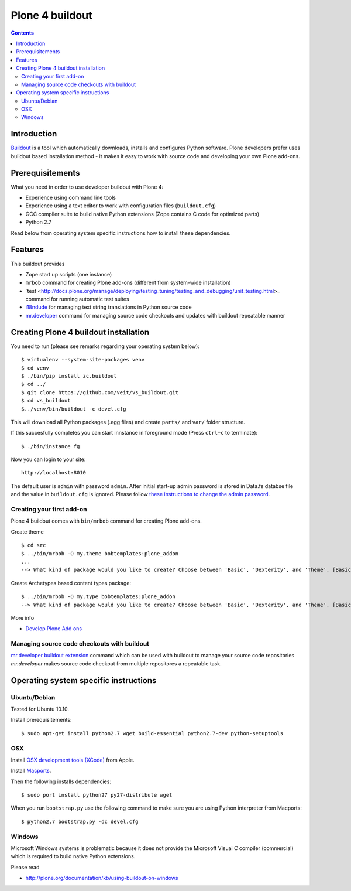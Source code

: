 ================
Plone 4 buildout
================

.. contents ::

Introduction
------------

`Buildout <http://www.buildout.org>`_ is a tool which automatically downloads,
installs and configures Python software. Plone developers prefer uses buildout
based installation method - it makes it easy to work with source code and
developing your own Plone add-ons.

Prerequisitements
-----------------

What you need in order to use developer buildout with Plone 4:

* Experience using command line tools
* Experience using a text editor to work with configuration files
  (``buildout.cfg``)
* GCC compiler suite to build native Python extensions (Zope contains C code for
  optimized parts)
* Python 2.7

Read below from operating system specific instructions how to install these
dependencies.

Features
--------

This buildout provides

* Zope start up scripts (one instance)
* ``mrbob`` command for creating Plone add-ons (different from system-wide
  installation)
* `test
  <http://docs.plone.org/manage/deploying/testing_tuning/testing_and_debugging/unit_testing.html>_
  command for running automatic test suites 
* `i18ndude <http://pypi.python.org/pypi/i18ndude>`_  for managing text string
  translations in Python source code 
* `mr.developer <http://pypi.python.org/pypi/mr.developer>`_ command for
  managing source code checkouts and updates with buildout repeatable manner

Creating Plone 4 buildout installation
--------------------------------------

You need to run (please see remarks regarding your operating system below)::

 $ virtualenv --system-site-packages venv
 $ cd venv
 $ ./bin/pip install zc.buildout
 $ cd ../
 $ git clone https://github.com/veit/vs_buildout.git
 $ cd vs_buildout
 $../venv/bin/buildout -c devel.cfg

This will download all Python packages (.egg files) and create ``parts/`` and
``var/`` folder structure.

If this succesfully completes you can start innstance in foreground mode (Press
``ctrl+c`` to terminate)::

  $ ./bin/instance fg

Now you can login to your site::

  http://localhost:8010

The default user is ``admin`` with password ``admin``. 
After initial start-up admin password is stored in Data.fs databse file and the
value in ``buildout.cfg`` is ignored.
Please follow `these instructions to change the admin password
<http://plone.org/documentation/kb-old/changing-the-admin-password>`_.

Creating your first add-on
==========================

Plone 4 buildout comes with ``bin/mrbob`` command for creating Plone add-ons.

Create theme ::

    $ cd src
    $ ../bin/mrbob -O my.theme bobtemplates:plone_addon
    ...
    --> What kind of package would you like to create? Choose between 'Basic', 'Dexterity', and 'Theme'. [Basic]: Theme

Create Archetypes based content types package::

    $ ../bin/mrbob -O my.type bobtemplates:plone_addon
    --> What kind of package would you like to create? Choose between 'Basic', 'Dexterity', and 'Theme'. [Basic]: Dexterity

More info

* `Develop Plone Add ons
  <http://docs.plone.org/4/en/develop/addons/index.html>`_ 

Managing source code checkouts with buildout
============================================

`mr.developer buildout extension <http://pypi.python.org/pypi/mr.developer>`_
command which can be used with buildout to manage your source code repositories
*mr.developer* makes source code checkout from multiple repositores a repeatable
task.

Operating system specific instructions 
--------------------------------------

Ubuntu/Debian
=============

Tested for Ubuntu 10.10.

Install prerequisitements::

    $ sudo apt-get install python2.7 wget build-essential python2.7-dev python-setuptools

OSX
===

Install `OSX development tools (XCode) <http://developer.apple.com/>`_ from Apple.

Install `Macports <http://www.macports.org/>`_.

Then the following installs dependencies::

    $ sudo port install python27 py27-distribute wget

When you run ``bootstrap.py`` use the following command to make sure you are
using Python interpreter from Macports::

    $ python2.7 bootstrap.py -dc devel.cfg

Windows
=======

Microsoft Windows systems is problematic because it does not provide the
Microsoft Visual C compiler (commercial) which is required to build native
Python extensions.

Please read

* http://plone.org/documentation/kb/using-buildout-on-windows

